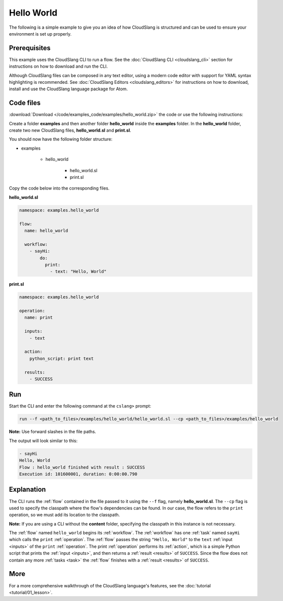 Hello World
+++++++++++

The following is a simple example to give you an idea of how CloudSlang
is structured and can be used to ensure your environment is set up
properly.

Prerequisites
=============

This example uses the CloudSlang CLI to run a flow. See the :doc:`CloudSlang
CLI <cloudslang_cli>` section for instructions on how to download and run the
CLI.

Although CloudSlang files can be composed in any text editor, using a
modern code editor with support for YAML syntax highlighting is
recommended. See :doc:`CloudSlang Editors <cloudslang_editors>` for
instructions on how to download, install and use the CloudSlang language
package for Atom.

Code files
==========

:download:`Download </code/examples_code/examples/hello_world.zip>` the code or
use the following instructions:

Create a folder **examples** and then another folder **hello_world** inside the
**examples** folder. In the **hello_world** folder, create two new CloudSlang
files, **hello_world.sl** and **print.sl**.

You should now have the following folder structure:

- examples

    - hello_world

        - hello_world.sl
        - print.sl

Copy the code below into the corresponding files.

**hello_world.sl**

.. code-block:: yaml

    namespace: examples.hello_world

    flow:
      name: hello_world

      workflow:
        - sayHi:
            do:
              print:
                - text: "Hello, World"

**print.sl**

.. code-block:: yaml

    namespace: examples.hello_world

    operation:
      name: print

      inputs:
        - text

      action:
        python_script: print text

      results:
        - SUCCESS

Run
===

Start the CLI and enter the following command at the ``cslang>`` prompt:

.. code-block:: bash

   run --f <path_to_files>/examples/hello_world/hello_world.sl --cp <path_to_files>/examples/hello_world

**Note:** Use forward slashes in the file paths.

The output will look similar to this:

.. code-block:: bash

    - sayHi
    Hello, World
    Flow : hello_world finished with result : SUCCESS
    Execution id: 101600001, duration: 0:00:00.790

Explanation
===========

The CLI runs the :ref:`flow` contained in the file passed to it using the ``--f``
flag, namely **hello_world.sl**. The ``--cp`` flag is used to specify the
classpath where the flow's dependencies can be found. In our case, the flow refers
to the ``print`` operation, so we must add its location to the classpath.

**Note:** If you are using a CLI without the **content** folder, specifying the
classpath in this instance is not necessary.

The :ref:`flow` named ``hello_world`` begins its :ref:`workflow`. The
:ref:`workflow` has one :ref:`task` named ``sayHi`` which
calls the ``print`` :ref:`operation`. The :ref:`flow` passes the string
``"Hello, World"`` to the ``text`` :ref:`input <inputs>` of the ``print``
:ref:`operation`. The print :ref:`operation` performs its :ref:`action`, which
is a simple Python script that prints the :ref:`input <inputs>`, and then
returns a :ref:`result <results>` of ``SUCCESS``. Since the flow does not
contain any more :ref:`tasks <task>` the :ref:`flow` finishes with a
:ref:`result <results>` of ``SUCCESS``.

More
====

For a more comprehensive walkthrough of the CloudSlang language's
features, see the :doc:`tutorial <tutorial/01_lesson>`.
